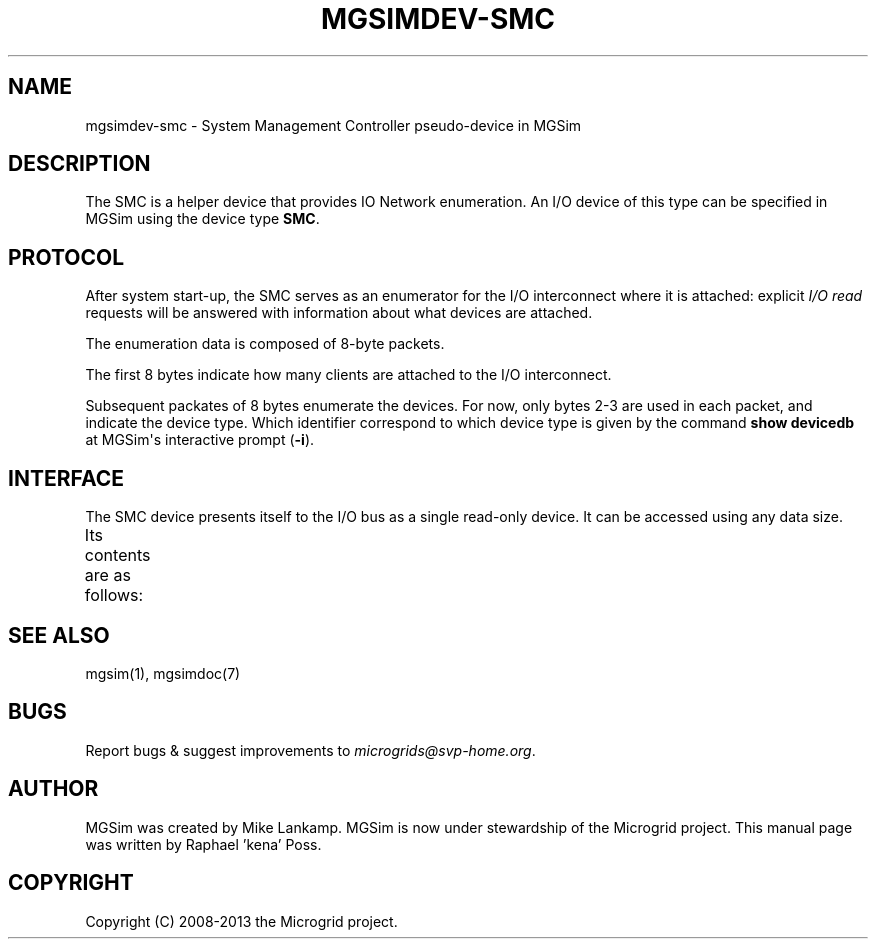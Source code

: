 .\" Man page generated from reStructuredText.
.
.TH MGSIMDEV-SMC 7 "July 2013" "3.4.90-5937" ""
.SH NAME
mgsimdev-smc \- System Management Controller pseudo-device in MGSim
.
.nr rst2man-indent-level 0
.
.de1 rstReportMargin
\\$1 \\n[an-margin]
level \\n[rst2man-indent-level]
level margin: \\n[rst2man-indent\\n[rst2man-indent-level]]
-
\\n[rst2man-indent0]
\\n[rst2man-indent1]
\\n[rst2man-indent2]
..
.de1 INDENT
.\" .rstReportMargin pre:
. RS \\$1
. nr rst2man-indent\\n[rst2man-indent-level] \\n[an-margin]
. nr rst2man-indent-level +1
.\" .rstReportMargin post:
..
.de UNINDENT
. RE
.\" indent \\n[an-margin]
.\" old: \\n[rst2man-indent\\n[rst2man-indent-level]]
.nr rst2man-indent-level -1
.\" new: \\n[rst2man-indent\\n[rst2man-indent-level]]
.in \\n[rst2man-indent\\n[rst2man-indent-level]]u
..
.SH DESCRIPTION
.sp
The SMC is a helper device that provides IO Network enumeration.
An I/O device of this type can be specified in MGSim using the device
type \fBSMC\fP\&.
.SH PROTOCOL
.sp
After system start\-up, the SMC serves as an enumerator for the I/O
interconnect where it is attached: explicit \fII/O read\fP requests will
be answered with information about what devices are attached.
.sp
The enumeration data is composed of 8\-byte packets.
.sp
The first 8 bytes indicate how many clients are attached to the I/O
interconnect.
.sp
Subsequent packates of 8 bytes enumerate the devices. For now, only
bytes 2\-3 are used in each packet, and indicate the device type. Which
identifier correspond to which device type is given by the command
\fBshow devicedb\fP at MGSim\(aqs interactive prompt (\fB\-i\fP).
.SH INTERFACE
.sp
The SMC device presents itself to the I/O bus as a single read\-only
device. It can be accessed using any data size.
.sp
Its contents are as follows:
.TS
center;
|l|l|l|.
_
T{
Bytes
T}	T{
Mode
T}	T{
Description
T}
_
T{
0\-7
T}	T{
R
T}	T{
Number of I/O devices attached to the same interconnect
T}
_
T{
8\-15
T}	T{
R
T}	T{
Enumeration data for device 0
T}
_
T{
16\-23
T}	T{
R
T}	T{
Enumeration data for device 1
T}
_
T{
(...)
T}	T{
R
T}	T{
(...)
T}
_
.TE
.SH SEE ALSO
.sp
mgsim(1), mgsimdoc(7)
.SH BUGS
.sp
Report bugs & suggest improvements to \fI\%microgrids@svp\-home.org\fP\&.
.SH AUTHOR
MGSim was created by Mike Lankamp. MGSim is now under
stewardship of the Microgrid project. This manual page was written
by Raphael 'kena' Poss.
.SH COPYRIGHT
Copyright (C) 2008-2013 the Microgrid project.
.\" Generated by docutils manpage writer.
.

